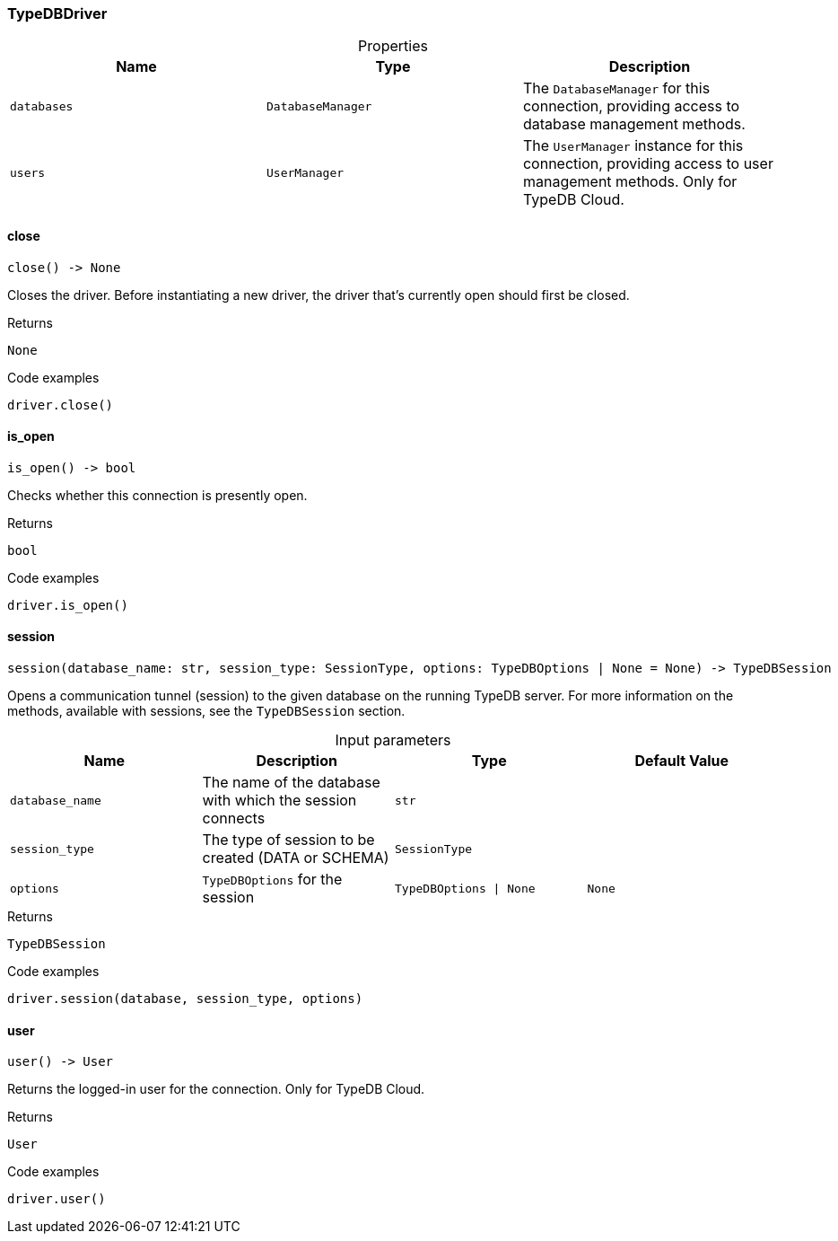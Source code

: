 [#_TypeDBDriver]
=== TypeDBDriver

[caption=""]
.Properties
// tag::properties[]
[cols=",,"]
[options="header"]
|===
|Name |Type |Description
a| `databases` a| `DatabaseManager` a| The ``DatabaseManager`` for this connection, providing access to database management methods.
a| `users` a| `UserManager` a| The ``UserManager`` instance for this connection, providing access to user management methods. Only for TypeDB Cloud.
|===
// end::properties[]

// tag::methods[]
[#_TypeDBDriver_close__]
==== close

[source,python]
----
close() -> None
----

Closes the driver. Before instantiating a new driver, the driver that’s currently open should first be closed.

[caption=""]
.Returns
`None`

[caption=""]
.Code examples
[source,python]
----
driver.close()
----

[#_TypeDBDriver_is_open__]
==== is_open

[source,python]
----
is_open() -> bool
----

Checks whether this connection is presently open.

[caption=""]
.Returns
`bool`

[caption=""]
.Code examples
[source,python]
----
driver.is_open()
----

[#_TypeDBDriver_session__database_name_str__session_type_SessionType__options_TypeDBOptions__None]
==== session

[source,python]
----
session(database_name: str, session_type: SessionType, options: TypeDBOptions | None = None) -> TypeDBSession
----

Opens a communication tunnel (session) to the given database on the running TypeDB server. For more information on the methods, available with sessions, see the ``TypeDBSession`` section.

[caption=""]
.Input parameters
[cols=",,,"]
[options="header"]
|===
|Name |Description |Type |Default Value
a| `database_name` a| The name of the database with which the session connects a| `str` a| 
a| `session_type` a| The type of session to be created (DATA or SCHEMA) a| `SessionType` a| 
a| `options` a| ``TypeDBOptions`` for the session a| `TypeDBOptions \| None` a| `None`
|===

[caption=""]
.Returns
`TypeDBSession`

[caption=""]
.Code examples
[source,python]
----
driver.session(database, session_type, options)
----

[#_TypeDBDriver_user__]
==== user

[source,python]
----
user() -> User
----

Returns the logged-in user for the connection. Only for TypeDB Cloud.

[caption=""]
.Returns
`User`

[caption=""]
.Code examples
[source,python]
----
driver.user()
----

// end::methods[]


